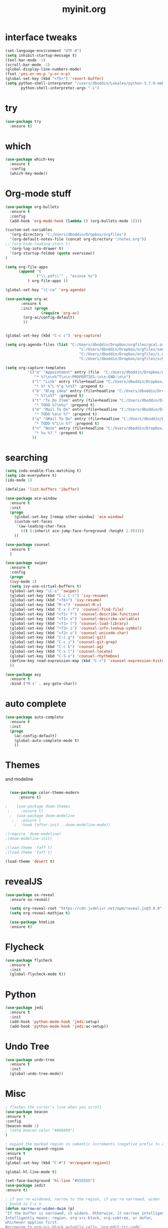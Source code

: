 #+TITLE: myinit.org
#+REVEAL_THEME: league
* interface tweaks
#+BEGIN_SRC emacs-lisp
(set-language-environment "UTF-8")
(setq inhibit-startup-message t)
(tool-bar-mode -1)
(scroll-bar-mode -1)
(global-display-line-numbers-mode)
(fset 'yes-or-no-p 'y-or-n-p)
(global-set-key (kbd "<f5>") 'revert-buffer)
(setq python-shell-interpreter "/users/dboddin/Lokales/python-3.7.0-embed/python.exe"
       python-shell-interpreter-args "-i")
#+END_SRC
* try
#+BEGIN_SRC emacs-lisp
(use-package try
  :ensure t)
#+END_SRC

* which
#+BEGIN_SRC emacs-lisp
(use-package which-key
  :ensure t
  :config
  (which-key-mode))
#+END_SRC

* Org-mode stuff
#+BEGIN_SRC emacs-lisp 
(use-package org-bullets
  :ensure t
  :config
  (add-hook 'org-mode-hook (lambda () (org-bullets-mode 1))))

(custom-set-variables
  '(org-directory "C:/Users/dboddin/Dropbox/orgfiles")
  '(org-default-notes-file (concat org-directory "/notes.org"))
;;'(org-hide-leading-stars t)
  '(org-log-into-drawer t)
  '(org-startup-folded (quote overview))
)

(setq org-file-apps
      (append '(
              ("\\.pdf\\'" . "evince %s")
	      ) org-file-apps ))

(global-set-key "\C-ca" 'org-agenda)

(use-package org-ac
       :ensure t
       :init (progn
                (require 'org-ac)
		(org-ac/config-default)
		))


(global-set-key (kbd "C-c c") 'org-capture)

(setq org-agenda-files (list "C:/Users/dboddin/Dropbox/orgfiles/gcal.org"
                                 "C:/Users/dboddin/Dropbox/orgfiles/soe-cal.org"
                                 "C:/Users/dboddin/Dropbox/orgfiles/i.org"
                                 "C:/Users/dboddin/Dropbox/orgfiles/schedule.org"))

(setq org-capture-templates
          '(("a" "Appointment" entry (file  "C:/Users/dboddin/Dropbox/orgfiles/gcal.org" )
             "* %?\n\n%^T\n\n:PROPERTIES:\n\n:END:\n\n")
            ("l" "Link" entry (file+headline "C:/Users/dboddin/Dropbox/orgfiles/links.org" "Links")
             "* %? %^L %^g \n%T" :prepend t)
            ("b" "Blog idea" entry (file+headline "C:/Users/dboddin/Dropbox/orgfiles/i.org" "Blog Topics:")
             "* %?\n%T" :prepend t)
            ("t" "To Do Item" entry (file+headline "C:/Users/dboddin/Dropbox/orgfiles/i.org" "To Do and Notes")
             "* TODO %?\n%u" :prepend t)
            ("m" "Mail To Do" entry (file+headline "C:/Users/dboddin/Dropbox/orgfiles/i.org" "To Do and Notes")
             "* TODO %a\n %?" :prepend t)
            ("g" "GMail To Do" entry (file+headline "C:/Users/dboddin/Dropbox/orgfiles/i.org" "To Do and Notes")
             "* TODO %^L\n %?" :prepend t)
            ("n" "Note" entry (file+headline "C:/Users/dboddin/Dropbox/orgfiles/i.org" "Notes")
             "* %u %? " :prepend t)
            ))

#+END_SRC

* searching
#+BEGIN_SRC emacs-lisp 
(setq indo-enable-flex-matching t)
(setq ido-everywhere t)
(ido-mode 1)

(defalias 'list-buffers 'ibuffer)

(use-package ace-window
  :ensure t
  :init
  (progn
    (global-set-key [remap other-window] 'ace-window)
    (custom-set-faces
     '(aw-leading-char-face
       ((t (:inherit ace-jump-face-foreground :height 2.0)))))
    ))

(use-package counsel
  :ensure t
  )

(use-package swiper
  :ensure t
  :config
  (progn
  (ivy-mode 1)
  (setq ivy-use-virtual-buffers t)
  (global-set-key "\C-s" 'swiper)
  (global-set-key (kbd "C-c C-r") 'ivy-resume)
  (global-set-key (kbd "<f6>") 'ivy-resume)
  (global-set-key (kbd "M-x") 'counsel-M-x)
  (global-set-key (kbd "C-x C-f") 'counsel-find-file)
  (global-set-key (kbd "<f1> f") 'counsel-describe-function)
  (global-set-key (kbd "<f1> v") 'counsel-describe-variable)
  (global-set-key (kbd "<f1> l") 'counsel-load-library)
  (global-set-key (kbd "<f2> i") 'counsel-info-lookup-symbol)
  (global-set-key (kbd "<f2> u") 'counsel-unicode-char)
  (global-set-key (kbd "C-c g") 'counsel-git)
  (global-set-key (kbd "C-c j") 'counsel-git-grep)
  (global-set-key (kbd "C-c k") 'counsel-ag)
  (global-set-key (kbd "C-x l") 'counsel-locate)
  (global-set-key (kbd "C-S-o") 'counsel-rhythmbox)
  (define-key read-expression-map (kbd "C-r") 'counsel-expression-history)
  ))

(use-package avy
  :ensure t
  :bind ("M-s" . avy-goto-char))
#+END_SRC

* auto complete
#+BEGIN_SRC emacs-lisp 
(use-package auto-complete
  :ensure t
  :init
  (progn
    (ac-config-default)
    (global-auto-complete-mode t)
    ))
#+END_SRC
* Themes 
and modeline
  #+BEGIN_SRC emacs-lisp 

  (use-package color-theme-modern
      :ensure t)

;    (use-package doom-themes
 ;     :ensure t)
  ;  (use-package doom-modeline
   ;   :ensure t
    ;  :hook (after-init . doom-modeline-mode))

;(require 'doom-modeline)
;(doom-modeline-init)

;(load-theme 'faff t)
;(load-theme 'faff t)

(load-theme 'desert t)
 
 #+END_SRC
  
* revealJS 
#+BEGIN_SRC emacs-lisp
(use-package ox-reveal
  :ensure ox-reveal)

  (setq org-reveal-root "https://cdn.jsdelivr.net/npm/reveal.js@3.8.0")
  (setq org-reveal-mathjax t)

  (use-package htmlize
  :ensure t)
#+END_SRC

#+RESULTS:

* Flycheck
#+BEGIN_SRC emacs-lisp
(use-package flycheck
  :ensure t
  :init
  (global-flycheck-mode t))
#+END_SRC
* Python
#+BEGIN_SRC emacs-lisp 
(use-package jedi
  :ensure t
  :init
  (add-hook 'python-mode-hook 'jedi:setup)
  (add-hook 'python-mode-hook 'jedi:ac-setup))
#+END_SRC
* Undo Tree
#+BEGIN_SRC emacs-lisp
(use-package undo-tree
  :ensure t
  :init
  (global-undo-tree-mode))
#+END_SRC
* Misc
  #+BEGIN_SRC  emacs-lisp
  ; flashes the cursor's line when you scroll
  (use-package beacon
  :ensure t
  :config
  (beacon-mode 1)
  ; (setq beacon-color "#666600")
  )

  ; expand the marked region in semantic increments (negative prefix to reduce region)
  (use-package expand-region
  :ensure t
  :config 
  (global-set-key (kbd "C-#") 'er/expand-region))

  (global-hl-line-mode t)

  (set-face-background 'hl-line "#555555")
  (use-package iedit
  :ensure t)
  
  ; if you're windened, narrow to the region, if you're narrowed, widen
  ; bound to C-x n
  (defun narrow-or-widen-dwim (p)
  "If the buffer is narrowed, it widens. Otherwise, it narrows intelligently.
  Intelligently means: region, org-src-block, org-subtree, or defun,
  whichever applies first.
  Narrowing to org-src-block actually calls `org-edit-src-code'.
  
  With prefix P, don't widen, just narrow even if buffer is already
  narrowed."
  (interactive "P")
  (declare (interactive-only))
  (cond ((and (buffer-narrowed-p) (not p)) (widen))
  ((region-active-p)
  (narrow-to-region (region-beginning) (region-end)))
  ((derived-mode-p 'org-mode)
  ;; `org-edit-src-code' is not a real narrowing command.
  ;; Remove this first conditional if you don't want it.
  (cond ((ignore-errors (org-edit-src-code))
  (delete-other-windows))
  ((org-at-block-p)
  (org-narrow-to-block))
  (t (org-narrow-to-subtree))))
  (t (narrow-to-defun))))
  
  ;; (define-key endless/toggle-map "n" #'narrow-or-widen-dwim)
  ;; This line actually replaces Emacs' entire narrowing keymap, that's
  ;; how much I like this command. Only copy it if that's what you want.
  (define-key ctl-x-map "n" #'narrow-or-widen-dwim)


#+END_SRC
* Yasnippet
Mit TAB durch snippets zum ändern.
#+BEGIN_SRC 
(use-package yasnippet
 :ensure t
 :init
   (yas-global-mode t))

#+END_SRC
